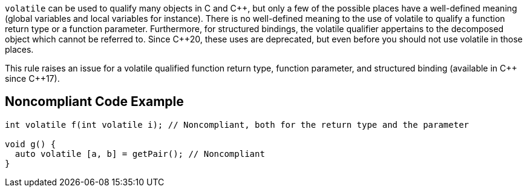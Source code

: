 ``++volatile++`` can be used to qualify many objects in C and {cpp}, but only a few of the possible places have a well-defined meaning (global variables and local variables for instance).
There is no well-defined meaning to the use of volatile to qualify a function return type or a function parameter. 
Furthermore, for structured bindings, the volatile qualifier appertains to the decomposed object which cannot be referred to.
Since {cpp}20, these uses are deprecated, but even before you should not use volatile in those places.

This rule raises an issue for a volatile qualified function return type, function parameter, and structured binding (available in {cpp} since {cpp}17).

== Noncompliant Code Example

[source,cpp]
----
int volatile f(int volatile i); // Noncompliant, both for the return type and the parameter

void g() {
  auto volatile [a, b] = getPair(); // Noncompliant
}
----


